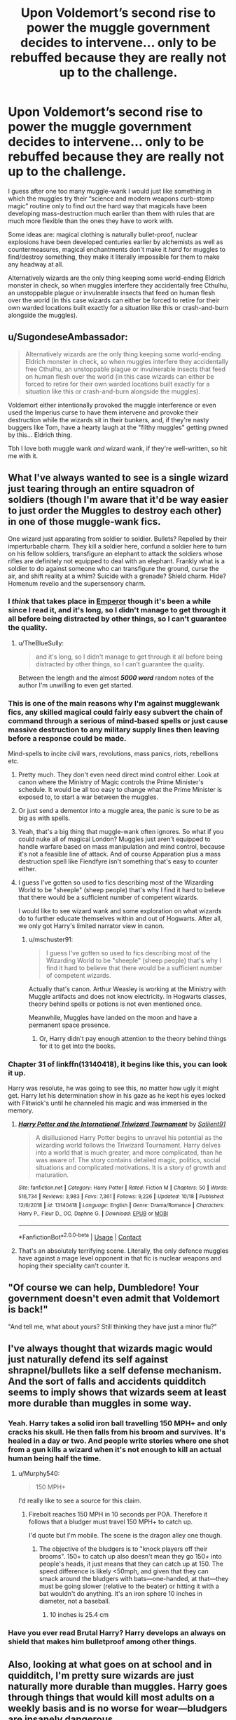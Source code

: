 #+TITLE: Upon Voldemort’s second rise to power the muggle government decides to intervene... only to be rebuffed because they are really not up to the challenge.

* Upon Voldemort’s second rise to power the muggle government decides to intervene... only to be rebuffed because they are really not up to the challenge.
:PROPERTIES:
:Author: JOKERRule
:Score: 257
:DateUnix: 1604504110.0
:DateShort: 2020-Nov-04
:FlairText: Prompt/Request
:END:
I guess after one too many muggle-wank I would just like something in which the muggles try their “science and modern weapons curb-stomp magic” routine only to find out the hard way that magicals have been developing mass-destruction much earlier than them with rules that are much more flexible than the ones they have to work with.

Some ideas are: magical clothing is naturally bullet-proof, nuclear explosions have been developed centuries earlier by alchemists as well as countermeasures, magical enchantments don't make it /hard/ for muggles to find/destroy something, they make it literally impossible for them to make any headway at all.

Alternatively wizards are the only thing keeping some world-ending Eldrich monster in check, so when muggles interfere they accidentally free Cthulhu, an unstoppable plague or invulnerable insects that feed on human flesh over the world (in this case wizards can either be forced to retire for their own warded locations built exactly for a situation like this or crash-and-burn alongside the muggles).


** u/SugondeseAmbassador:
#+begin_quote
  Alternatively wizards are the only thing keeping some world-ending Eldrich monster in check, so when muggles interfere they accidentally free Cthulhu, an unstoppable plague or invulnerable insects that feed on human flesh over the world (in this case wizards can either be forced to retire for their own warded locations built exactly for a situation like this or crash-and-burn alongside the muggles).
#+end_quote

Voldemort either intentionally provoked the muggle interference or even used the Imperius curse to have them intervene and provoke their destruction while the wizards sit in their bunkers, and, if they're nasty buggers like Tom, have a hearty laugh at the "filthy muggles" getting pwned by this... Eldrich thing.

Tbh I love both muggle wank /and/ wizard wank, if they're well-written, so hit me with it.
:PROPERTIES:
:Author: SugondeseAmbassador
:Score: 89
:DateUnix: 1604510691.0
:DateShort: 2020-Nov-04
:END:


** What I've always wanted to see is a single wizard just tearing through an entire squadron of soldiers (though I'm aware that it'd be way easier to just order the Muggles to destroy each other) in one of those muggle-wank fics.

One wizard just apparating from soldier to soldier. Bullets? Repelled by their imperturbable charm. They kill a soldier here, confund a soldier here to turn on his fellow soldiers, transfigure an elephant to attack the soldiers whose rifles are definitely not equipped to deal with an elephant. Frankly what is a soldier to do against someone who can transfigure the ground, curse the air, and shift reality at a whim? Suicide with a grenade? Shield charm. Hide? Homenum revelio and the supersensory charm.
:PROPERTIES:
:Author: Impossible-Poetry
:Score: 63
:DateUnix: 1604516769.0
:DateShort: 2020-Nov-04
:END:

*** I /think/ that takes place in [[https://m.fanfiction.net/s/5904185/1/Emperor][Emperor]] though it's been a while since I read it, and it's long, so I didn't manage to get through it all before being distracted by other things, so I can't guarantee the quality.
:PROPERTIES:
:Author: Pielikeman
:Score: 22
:DateUnix: 1604519625.0
:DateShort: 2020-Nov-04
:END:

**** u/TheBlueSully:
#+begin_quote
  and it's long, so I didn't manage to get through it all before being distracted by other things, so I can't guarantee the quality.
#+end_quote

Between the length and the almost */5000 word/* random notes of the author I'm unwilling to even get started.
:PROPERTIES:
:Author: TheBlueSully
:Score: 10
:DateUnix: 1604540383.0
:DateShort: 2020-Nov-05
:END:


*** This is one of the main reasons why I'm against mugglewank fics, any skilled magical could fairly easy subvert the chain of command through a serious of mind-based spells or just cause massive destruction to any military supply lines then leaving before a response could be made.

Mind-spells to incite civil wars, revolutions, mass panics, riots, rebellions etc.
:PROPERTIES:
:Author: MannOf97
:Score: 46
:DateUnix: 1604522599.0
:DateShort: 2020-Nov-05
:END:

**** Pretty much. They don't even need direct mind control either. Look at canon where the Ministry of Magic controls the Prime Minister's schedule. It would be all too easy to change what the Prime Minister is exposed to, to start a war between the muggles.
:PROPERTIES:
:Author: Impossible-Poetry
:Score: 29
:DateUnix: 1604523283.0
:DateShort: 2020-Nov-05
:END:


**** Or just send a dementor into a muggle area, the panic is sure to be as big as with spells.
:PROPERTIES:
:Author: JOKERRule
:Score: 24
:DateUnix: 1604524344.0
:DateShort: 2020-Nov-05
:END:


**** Yeah, that's a big thing that muggle-wank often ignores. So what if you could nuke all of magical London? Muggles just aren't equipped to handle warfare based on mass manipulation and mind control, because it's not a feasible line of attack. And of course Apparation plus a mass destruction spell like Fiendfyre isn't something that's easy to counter either.
:PROPERTIES:
:Author: SnowingSilently
:Score: 22
:DateUnix: 1604524761.0
:DateShort: 2020-Nov-05
:END:


**** I guess I've gotten so used to fics describing most of the Wizarding World to be "sheeple" (sheep people) that's why I find it hard to believe that there would be a sufficient number of competent wizards.

I would like to see wizard wank and some exploration on what wizards do to further educate themselves within and out of Hogwarts. After all, we only got Harry's limited narrator view in canon.
:PROPERTIES:
:Author: Termsndconditions
:Score: 4
:DateUnix: 1604543260.0
:DateShort: 2020-Nov-05
:END:

***** u/mschuster91:
#+begin_quote
  I guess I've gotten so used to fics describing most of the Wizarding World to be "sheeple" (sheep people) that's why I find it hard to believe that there would be a sufficient number of competent wizards.
#+end_quote

Actually that's canon. Arthur Weasley is working at the Ministry with Muggle artifacts and does not know electricity. In Hogwarts classes, theory behind spells or potions is not even mentioned once.

Meanwhile, Muggles have landed on the moon and have a permanent space presence.
:PROPERTIES:
:Author: mschuster91
:Score: 4
:DateUnix: 1604624187.0
:DateShort: 2020-Nov-06
:END:

****** Or, Harry didn't pay enough attention to the theory behind things for it to get into the books.
:PROPERTIES:
:Author: Evan_Th
:Score: 5
:DateUnix: 1604721752.0
:DateShort: 2020-Nov-07
:END:


*** Chapter 31 of linkffn(13140418), it begins like this, you can look it up.

Harry was resolute, he was going to see this, no matter how ugly it might get. Harry let his determination show in his gaze as he kept his eyes locked with Flitwick's until he channeled his magic and was immersed in the memory.
:PROPERTIES:
:Author: calypso78
:Score: 7
:DateUnix: 1604527536.0
:DateShort: 2020-Nov-05
:END:

**** [[https://www.fanfiction.net/s/13140418/1/][*/Harry Potter and the International Triwizard Tournament/*]] by [[https://www.fanfiction.net/u/8729603/Saliient91][/Saliient91/]]

#+begin_quote
  A disillusioned Harry Potter begins to unravel his potential as the wizarding world follows the Triwizard Tournament. Harry delves into a world that is much greater, and more complicated, than he was aware of. The story contains detailed magic, politics, social situations and complicated motivations. It is a story of growth and maturation.
#+end_quote

^{/Site/:} ^{fanfiction.net} ^{*|*} ^{/Category/:} ^{Harry} ^{Potter} ^{*|*} ^{/Rated/:} ^{Fiction} ^{M} ^{*|*} ^{/Chapters/:} ^{50} ^{*|*} ^{/Words/:} ^{516,734} ^{*|*} ^{/Reviews/:} ^{3,983} ^{*|*} ^{/Favs/:} ^{7,361} ^{*|*} ^{/Follows/:} ^{9,226} ^{*|*} ^{/Updated/:} ^{10/18} ^{*|*} ^{/Published/:} ^{12/6/2018} ^{*|*} ^{/id/:} ^{13140418} ^{*|*} ^{/Language/:} ^{English} ^{*|*} ^{/Genre/:} ^{Drama/Romance} ^{*|*} ^{/Characters/:} ^{Harry} ^{P.,} ^{Fleur} ^{D.,} ^{OC,} ^{Daphne} ^{G.} ^{*|*} ^{/Download/:} ^{[[http://www.ff2ebook.com/old/ffn-bot/index.php?id=13140418&source=ff&filetype=epub][EPUB]]} ^{or} ^{[[http://www.ff2ebook.com/old/ffn-bot/index.php?id=13140418&source=ff&filetype=mobi][MOBI]]}

--------------

*FanfictionBot*^{2.0.0-beta} | [[https://github.com/FanfictionBot/reddit-ffn-bot/wiki/Usage][Usage]] | [[https://www.reddit.com/message/compose?to=tusing][Contact]]
:PROPERTIES:
:Author: FanfictionBot
:Score: 7
:DateUnix: 1604527555.0
:DateShort: 2020-Nov-05
:END:


**** That's an absolutely terrifying scene. Literally, the only defence muggles have against a mage level opponent in that fic is nuclear weapons and hoping their speciality can't counter it.
:PROPERTIES:
:Author: dark-phoenix-lady
:Score: 3
:DateUnix: 1604534696.0
:DateShort: 2020-Nov-05
:END:


** "Of course we can help, Dumbledore! Your government doesn't even admit that Voldemort is back!"

"And tell me, what about yours? Still thinking they have just a minor flu?"
:PROPERTIES:
:Author: Togop
:Score: 36
:DateUnix: 1604521159.0
:DateShort: 2020-Nov-04
:END:


** I've always thought that wizards magic would just naturally defend its self against shrapnel/bullets like a self defense mechanism. And the sort of falls and accidents quidditch seems to imply shows that wizards seem at least more durable than muggles in some way.
:PROPERTIES:
:Author: BaronBrigg
:Score: 41
:DateUnix: 1604517346.0
:DateShort: 2020-Nov-04
:END:

*** Yeah. Harry takes a solid iron ball travelling 150 MPH+ and only cracks his skull. He then falls from his broom and survives. It's healed in a day or two. And people write stories where one shot from a gun kills a wizard when it's not enough to kill an actual human being half the time.
:PROPERTIES:
:Author: Impossible-Poetry
:Score: 21
:DateUnix: 1604529458.0
:DateShort: 2020-Nov-05
:END:

**** u/Murphy540:
#+begin_quote
  150 MPH+
#+end_quote

I'd really like to see a source for this claim.
:PROPERTIES:
:Author: Murphy540
:Score: 5
:DateUnix: 1604533991.0
:DateShort: 2020-Nov-05
:END:

***** Firebolt reaches 150 MPH in 10 seconds per POA. Therefore it follows that a bludger must travel 150 MPH+ to catch up.

I'd quote but I'm mobile. The scene is the dragon alley one though.
:PROPERTIES:
:Author: Impossible-Poetry
:Score: 13
:DateUnix: 1604537573.0
:DateShort: 2020-Nov-05
:END:

****** The objective of the bludgers is to "knock players off their brooms". 150+ to catch up also doesn't mean they go 150+ into people's heads, it just means that they can catch up at 150. The speed difference is likely <50mph, and given that they can smack around the bludgers with bats---one-handed, at that---they must be going slower (relative to the beater) or hitting it with a bat wouldn't do anything. It's an iron sphere 10 inches in diameter, not a baseball.
:PROPERTIES:
:Author: Murphy540
:Score: 3
:DateUnix: 1604569002.0
:DateShort: 2020-Nov-05
:END:

******* 10 inches is 25.4 cm
:PROPERTIES:
:Author: converter-bot
:Score: 2
:DateUnix: 1604569015.0
:DateShort: 2020-Nov-05
:END:


*** Have you ever read Brutal Harry? Harry develops an always on shield that makes him bulletproof among other things.
:PROPERTIES:
:Author: the__pov
:Score: 3
:DateUnix: 1604537481.0
:DateShort: 2020-Nov-05
:END:


** Also, looking at what goes on at school and in quidditch, I'm pretty sure wizards are just naturally more durable than muggles. Harry goes through things that would kill most adults on a weekly basis and is no worse for wear---bludgers are insanely dangerous.

As for what you're looking for, you can /kind of/ find that in [[https://m.fanfiction.net/s/5904185/1/Emperor][Emperor]] though I haven't read all of it. the Statute of Secrecy gets broken, and things don't really go too well for the muggles iirc, at least until they get some wizards defecting and some advice from said wizards about how to deal with magic users effectively. Even then, it's more of a war than it is a curb stomp
:PROPERTIES:
:Author: Pielikeman
:Score: 19
:DateUnix: 1604519301.0
:DateShort: 2020-Nov-04
:END:


** I totally agree. In my head an alohamora is capable of opening the most complex muggle lock/safe and a simple protego would be able to block any muggle weapon. I'm always annoyed when people go on about “why couldn't Harry just pull a gun out to kill Voldy?” In my head the most elementary magic is a whole category above muggle power, so even a basic protection charm would repel the mundane. The muggle wank was totally what made me stop reading that Hermione arithmetic fic which otherwise was amazing.
:PROPERTIES:
:Author: greysfanhp
:Score: 20
:DateUnix: 1604518974.0
:DateShort: 2020-Nov-04
:END:

*** While I agree a protego can stop a bullet more than likely, Voldemorts flaw was underestimating people and over estimating himself. If you don't let him see the gun you could absolutely shoot him without him noticing. Surround him on all sides, have Harry as the main distraction (think the final battle in the books), wizards in the crowd are holding wands and guns. Have all the muggleborns or ppl who can aim discreetly raise the gun (while being protected by a wizard with their own shield charm) and BAM voldy no more.
:PROPERTIES:
:Author: goldxoc
:Score: 20
:DateUnix: 1604520362.0
:DateShort: 2020-Nov-04
:END:

**** Actually his flaw was never generalized arrogance, he went to great pains to not let the ministry know about him until he was ready, he didn't even take part of Dumbledore's murder, leaving it just for his followers, he made multiple Horcruxes and hide then in such a way as to give the illusion of trust to his DE while keeping contingencies hidden by himself with some mightily nasty traps and did it in such a way as to not make it predictable, he rarely took place himself on attacks and when he did he always made sure to have backup surrounding the enemy... he was more paranoid than arrogant.
:PROPERTIES:
:Author: JOKERRule
:Score: 24
:DateUnix: 1604524759.0
:DateShort: 2020-Nov-05
:END:


** Agree with you. Personally I think the /only/ advantage Muggles have is their sheer numbers. Muggles easily outnumber every witch and wizard in the world on the scale 6000+ to 1.

Anyone who is suggesting nukes and weapons of mass destruction? Those would do far more damage to Muggles than Magicals. Sure you could wipe out Diagon Alley, along with entire London and have 10+ million casualties. It be like burning down entire forest to get rid of one ant hill.

But beyond that, magic is far too versatile, beyond Muggle understanding or comprehension. While I hate the analogy, Magicals with a wand are like gods compared to muggles.
:PROPERTIES:
:Author: albeva
:Score: 8
:DateUnix: 1604574824.0
:DateShort: 2020-Nov-05
:END:

*** I imagine in such a scenario the wizards would be quite happy to see the muggles break out the WMDs, plenty of muggles as collateral damage and most wizards could trivially escape, what with all the teleportation they have (floo, portkeys and apparation), to say nothing of the places no muggle could ever find.
:PROPERTIES:
:Author: Electric999999
:Score: 1
:DateUnix: 1604698378.0
:DateShort: 2020-Nov-07
:END:


** [deleted]
:PROPERTIES:
:Score: 46
:DateUnix: 1604504484.0
:DateShort: 2020-Nov-04
:END:

*** Riseofthewizards?
:PROPERTIES:
:Author: bruh1234567890123451
:Score: 12
:DateUnix: 1604504798.0
:DateShort: 2020-Nov-04
:END:

**** [deleted]
:PROPERTIES:
:Score: 19
:DateUnix: 1604504934.0
:DateShort: 2020-Nov-04
:END:

***** Interesting. If you find the story, please link it here!
:PROPERTIES:
:Author: bruh1234567890123451
:Score: 9
:DateUnix: 1604505120.0
:DateShort: 2020-Nov-04
:END:


*** Was it a oneshot inside a collection?
:PROPERTIES:
:Author: JOKERRule
:Score: 4
:DateUnix: 1604505548.0
:DateShort: 2020-Nov-04
:END:

**** [deleted]
:PROPERTIES:
:Score: 6
:DateUnix: 1604505745.0
:DateShort: 2020-Nov-04
:END:

***** Savior of magic maybe?
:PROPERTIES:
:Author: brockothrow
:Score: 4
:DateUnix: 1604507383.0
:DateShort: 2020-Nov-04
:END:

****** [deleted]
:PROPERTIES:
:Score: 3
:DateUnix: 1604508296.0
:DateShort: 2020-Nov-04
:END:

******* Savior of Magic is (according to the author), pretty much a ripoff of Rise of the Wizards, with some extra flair added.
:PROPERTIES:
:Author: will1707
:Score: 2
:DateUnix: 1604571931.0
:DateShort: 2020-Nov-05
:END:


****** linkffn( Savior of magic)
:PROPERTIES:
:Author: Wirenfeldt
:Score: 2
:DateUnix: 1604512558.0
:DateShort: 2020-Nov-04
:END:

******* [[https://www.fanfiction.net/s/12484195/1/][*/Saviour of Magic/*]] by [[https://www.fanfiction.net/u/6779989/Colt01][/Colt01/]]

#+begin_quote
  An intelligent, well-trained Boy Who Lived comes to Hogwarts and Albus Dumbledore is thrown for a loop. Watch as Harry figures out his destiny as a large threat looms over the horizon, unknown to the unsuspecting magical population. Would Harry Potter be willing to take on his role as the Saviour of Magic or would the world burn in his absence? Harry/Daphne. COMPLETE!
#+end_quote

^{/Site/:} ^{fanfiction.net} ^{*|*} ^{/Category/:} ^{Harry} ^{Potter} ^{*|*} ^{/Rated/:} ^{Fiction} ^{M} ^{*|*} ^{/Chapters/:} ^{60} ^{*|*} ^{/Words/:} ^{391,006} ^{*|*} ^{/Reviews/:} ^{4,180} ^{*|*} ^{/Favs/:} ^{8,778} ^{*|*} ^{/Follows/:} ^{7,758} ^{*|*} ^{/Updated/:} ^{5/28/2018} ^{*|*} ^{/Published/:} ^{5/11/2017} ^{*|*} ^{/Status/:} ^{Complete} ^{*|*} ^{/id/:} ^{12484195} ^{*|*} ^{/Language/:} ^{English} ^{*|*} ^{/Genre/:} ^{Drama/Adventure} ^{*|*} ^{/Characters/:} ^{Harry} ^{P.,} ^{Daphne} ^{G.} ^{*|*} ^{/Download/:} ^{[[http://www.ff2ebook.com/old/ffn-bot/index.php?id=12484195&source=ff&filetype=epub][EPUB]]} ^{or} ^{[[http://www.ff2ebook.com/old/ffn-bot/index.php?id=12484195&source=ff&filetype=mobi][MOBI]]}

--------------

*FanfictionBot*^{2.0.0-beta} | [[https://github.com/FanfictionBot/reddit-ffn-bot/wiki/Usage][Usage]] | [[https://www.reddit.com/message/compose?to=tusing][Contact]]
:PROPERTIES:
:Author: FanfictionBot
:Score: 4
:DateUnix: 1604512577.0
:DateShort: 2020-Nov-04
:END:


******* u/DearDeathDay:
#+begin_quote
  Status: Complete
#+end_quote

o.O how haven't I read this yet
:PROPERTIES:
:Author: DearDeathDay
:Score: 2
:DateUnix: 1604519637.0
:DateShort: 2020-Nov-04
:END:


** Wizards as they age tend to see less cases of accidental magic, and while they do seem to have more resilient bodies then their muggle counter parts it wouldn't be to such a degree that a gun would be ineffective on them. The idea of accidental magic or inherent magic being able to protect them is absurd, and a gun could take out a wizard easily enough. The real problem is that unless the wizard is super careless the muggles will never get the chance to fire that gun at the wizard. I do like the idea of alchemists figuring out Nuclear physics centuries ago, and that radiation is something that the magical world has cured in full but doesn't spread to the muggles to keep "irradiated" areas free where in reality its just magical land.

Magical clothing and objects seem to only be able to hold so many enchantments/effects without deteriorate unless its made out of some high quality material like goblin forged metals. A bullet proof cloak would be something that I would imagine would be standard for Obliviators, and Aurors/hit-wizards and no one else.

​

on world ending events/plagues I think that most of the natural magical plagues would count, nothing in conventual science would work on them and the muggles would just die to them. Spread might not be to bad though given how fast they would work given muggles frailer body's. A good example of other world ending threats would/could be that demon incursions are still occurring and the ministry corresponds with an international team to deal with it but with them gone ITS TIME FOR A NEW CRUSADE. I don't think most of the magical creatures that exist would be enough of a threat what with dragons, basilic and thunder birds are all endangered creatures. I could see how back in the day before wands were wide spread they could have possibly caused an extinction event if massed/inclined enough to but then again they aren't the most sentient and social of creatures. Actually I think the funniest thing would be that the goblins just show up and be all like, Thanks for killing the wizards who were nearly enslaving us and all that also did you know that we know Nuclear physics and are immune to radiation? We also live underground so all your bunkers are belong to us, and ooh that's a cool mushroom cloud and another and another and oh your dead, well sorry but we kind of wanted to salt the earth on our new home, leave no chance of that near enslavement to happen again.
:PROPERTIES:
:Author: betnet12
:Score: 6
:DateUnix: 1604541418.0
:DateShort: 2020-Nov-05
:END:

*** Oh, yeah, that /would/ be funny as Hell!

Not really sure about a limit on enchantments in clothing though, cannon was always bad in setting limits/standards of what magic can or cannot do.
:PROPERTIES:
:Author: JOKERRule
:Score: 1
:DateUnix: 1604545075.0
:DateShort: 2020-Nov-05
:END:


** Look, this debate crops up a lot in this community and it's always a slog to get through, so here's the deal:

Wizards are hella powerful. They can, given enough time and incentive, create or emulate pretty much any effect known to man. What few limits they have are easily overcome by applying a little ingenuity to any situation. And historically, all a Wizard or Witch has ever needed to survive has been a wand and a spellbook full of basic enchantments and spells a third year is capable of.

That being said, they are very much not invulnerable. They live in a world where virtually every legendary monster actually exists and has specifically evolved to both use magic as a weapon and as a means to defend against magic likely to be cast upon or otherwise used against it. There is a reason DADA class is taught from day one at Hogwarts and it's not just to learn how to counter jinxes.

Harry gets injured... A lot in canon. Bludgers still hurt when they hit. Plowing into the ground still leaves quidditch players concussed. Getting pelted with glass, hit by objects or set on fire still wound people. Just because they are sturdy as hell doesn't mean they aren't susceptible to the effects of kinetic impact, merely that they are more resistant to it than the norm for the rest of the world.

Otherwise, objects such as swords, spears and shields being wielded by the piertotum statues would make no sense. The bridge blowing up underneath the Snatchers would have merely had the effect of leaving them slightly scuffed up by the time they hit the bottom of the ravine. Fred would have survived having a wall dropped on him.

So they aren't invincible.

Now, onto the muggle side. Muggles are very, very good at killing things. Muggles have developed weapons, tactics, strategies, industries and even entire economies around the process of killing people and taking their stuff. Relatively small enclaves, such as single cities or island countries, to say nothing of what amounts to a bunch of dudes on horseback turning left instead of right one day, have been able to conquer vast territories on the basis of their weapons technology and logistical prowess alone. A single muggle or even a hundred is mostly no big deal to defeat, but when you start playing with armies of millions that have the resources of entire continents at their Beck & call? That's when things start to get very dicey.

Then you have two things that are largely alien concepts to the average Wizard on the street: infrastructure and scientific advancement. There is little need for the former in the Wizarding World because anything that can't be achieved through the use of a wand can be achieved by crafting a potion using locally sourced ingredients. There is no need for the latter since the rules governing the universe the muggles live in (such as the speed of light, the laws of thermodynamics and maybe even Planck's Constant) simply do not apply to magic. And while that's a definite advantage to being a wizard, it also means that most of them don't understand a simple truth that has come to define the modern world- that technology is becoming more and more powerful every year. 20 years ago, a machine that sported 16 gigs of ram, 2 tb of hard drive space and a CPU capable of hitting 4 GHz was a supercomputer that could comfortably meet a large company's computing requirements with room left over for server farm administration etc. Nowadays, those are the specs necessary for an average to moderately high end gaming computer... Graphics card not included.

Similarly, great strides have been made in every field of human endeavour, often to the point where some of them would be likely incomprehensible to a Wizard. Explaining a fusion reactor or a GPS system to a pureblood is probably something of a pastime for muggle born of all ages.

But this strength is also a massive vulnerability. Supernatural elements such as magic are the domain of conspiracy theorists and religious yahoos one bad day away from self-inflicted martyrdom these days. There is also an argument to be made that scientific progress also means that using the word 'magic' when describing a phenomenon a typical Wizard would know to be magical is potentially a massive no-no, since any scientist shrugging and calling a phenomenon 'magical' in nature would lead to that person being basically stripped of their titles and ostracised by his colleagues. Unexplained phenomena such as shape-shifting items or sapient cars would be disregarded as a silly prank at best since things like that are pure fantasy. It also means that if/when a muggle scientist discovers a magical phenomenon they can reproduce in a lab, the local Ministry will have a hell of a time keeping that under wraps since nobody will dare to use the word 'magic' to describe /anything/ in a scientific environment.

So a bunch of Wizards rocking up and asking for help from the muggles? Not going to happen. Statute of Secrecy or not, nobody seriously believes in magic. Even if a Wizard were to go on live TV and demonstrate their powers in front of a live audience, all anyone will think of is either that the local Newsies must have splurged a little too much on the CGI or that this dude's going to be the next David Copperfield.

And if they do get in conflict with each other, then what? That boils down to which side has the best intelligence on the other.

It's naturally skewed in the Wizard's favor, since all they have to do is boot up a computer and trawl through Wikipedia for basic answers. Follow that up with Google Maps and a dive through a couple of LinkedIn profiles and you have a list of targets and locations for who to Imperius to gain control of strategic defence assets.

But... That requires the Wizard to know how a computer works. And that the Internet exists. And what a search engine is. And what you can and can't trust Wikipedia about.

On the muggle side, they don't have easy access to the Wizarding World. Thet need a man on the inside to read them in. A position only a muggle born would really be able to provide. And if they do, the muggles will still face the toughest question of all-how to actually win.
:PROPERTIES:
:Author: darklooshkin
:Score: 7
:DateUnix: 1604594077.0
:DateShort: 2020-Nov-05
:END:

*** Let's say Voldemort actually does attract the Government's attention and someone steps forward to help. They identify targets, locations and access points. They get lucky and, despite massive setbacks and through a whole lot of luck, actually kill him. Mission Accomplished? No. He's resurrected the following day. His minions survive a tank charge. The Snatchers run afoul of a machine gun nest, but they just get replaced. The following week, the task force is wiped out. More targets are designated, ops plans drawn up and the MOD green lights a bombing run. Voldemort and most of his minions survive and their revenge is brutal. Crucially though, a number of Wizards are killed, meaning that it's a partial success. Very partial, but still. So they order another. Voldemort starts probing the muggle world and gets noticed by the Aurors.

This is the crux of the problem both parties face: the MOD can opt to escalate. Bombing runs, artillery strikes, the works. However, they're only partially effective and rely heavily on support by magicals to designate targets and relay success or failure, which is a big no-no militarily. Direct military engagement is off the table because there is no accurate way of finding and hounding an enemy that can fucking teleport. Drawing them out into the open for a battle /may/ work, but would again rely on heavy cooperation by magicals, who would likely disagree with the whole 'disregarding collateral damage' aspect of tossing around heavy ordinance in a place as heavily populated as the UK.

Voldemort too could escalate. Taking over the government and the MOD would be relatively easy. But that would be a massive violation of the statute of Secrecy and cause every ICW signatory to dogpile him. Dark Lord or not, the prospect of not only fighting a two front war with the Ministry but also an ICW strike force the likes of which checked Grindelwald would be a battle he would lose, prophecy or no prophecy. There's also no guarantee that the army taking pot shots at him would actually stop firing, since they would be privy to some of the most sensitive classified information in history and would therefore likely be isolated from the rest of the military command structure until they were finished.

From the MOD's perspective, traditional victory conditions would be unachievable. From Voldemort's side, it's a question of whether he could get away with splitting his focus. The answer is no.

Neither side would ever get to the point of actual fighting. It would be very clear to the MOD that they would be picking an expensive fight with zero payoff and a whole lot of ways in which the conflict could go disastrously wrong. For Voldemort, fighting the muggles is a pointless endeavour that would wreck his chances of actually controlling the British Isles for decades if not centuries. Better to consolidate his gains and wait for the muggles to collapse in on themselves, then swoop in and establish himself as ruler when all potential opponents are dead.

But there is one last thing the muggles have that would allow them to help in the struggle against Voldemort without engaging in direct conflict-weapons.

See, the vast majority of the problems muggles would have when facing off against Death Eaters have to do with the fact that they have no reliable means by which to cast magic. They can't enchant a tank to run itself. They can't curse a bullet to break a shield in the most explosive way possible. They can't apparate or use portkeys or transfigure random household junk into usable materials.

Wizards can.

So the best course of action for the muggles would be to furnish the resistance and the Ministry with as many weapons as possible along with documentation explaining everything about said weapons. The Wizards could then bespell these weapons as a surprise asset in their fights. That would solve most of the MOD's problems whilst only jeopardising a small warehouse's worth of obsolete equipment to boot.

In short, muggle wank is bad because it ignores the basic reality governing muggle life-sciences and practicality. Muggles would never believe magic people are real. They don't really have a stake in the fight. They have too much to lose and no clear goal to strive towards. Unless seriously provoked somehow, they'll let the magicals Duke it out between themselves.

However, wanking the magical world is equally stupid. People are still people and Wizards have an impressive ability to simply ignore the muggle world occupying 99.99% of Britain's landmass in favor of anything else that catches their fancy. There are holes in their knowledge you could fly a plane through and they're individualistic enough that forming a coherent team must be beyond the scope or ordinary everyday magic. Until they learn how muggles fight, they'll never be able to completely counteract all the lovely and impressive ways humans have dreamt up in their endless effort to rid themselves of humanity's greatest predator; other humans. Remember kids, you cannot counteract a blow you just don't see coming and there's plenty of things the Wizards just outright ignore about their neighbours despite it biting them in the ass, again and again, for each and every magical species they have ever dealt with (to wit, Goblin Rebellions).

Leave the wanking to December. This is no nut November after all.
:PROPERTIES:
:Author: darklooshkin
:Score: 5
:DateUnix: 1604594097.0
:DateShort: 2020-Nov-05
:END:

**** Eh, generally I love to just discuss about a potential Magicals x Muggles conflict and you are by far one of the ones who seem to have actually put /a lot/ of effort in this discussion so, to briefly address it: yeah, realistically a war would be just too unnecessary and costly to get any government in either side to agree and separate groups would most likely not have the resources or know how to fight in anything close to effectiveness without being immediately smacked down by both the other side /and/ their own people, the case I can see where it would become even close to worthwhile is in a situation of extreme scarcity or apocalyptic climate conditions in the muggle side while the wizarding side just magics the problems away and don't feel like sharing, if the situation is bad enough for the muggles I can actually see them attacking the magicals to try forcing them into helping (if both sides are screwed there would be just no point), other than that a war would be probably even more unlikely than a nuclear war.

Once said that, supposing that there is a war unlike what seems to be the dominant opinion it wouldn't boil down to armies of muggles and wizards facing each other until one side is completely extinct. To start with for all we know the enchantments that protect their areas from being noticed by muggles do exactly that, muggles wouldn't be able to enter because the enchantments wouldn't care if the muggle was aware of magic or not, they would be turned around either way or not even be capable of guessing that a place is magical at all despite whatever evidence piles up, /maybe/ weapons that cause damage around a general area may work /if/ it is not something that can be easily reverted with magic (like much muggle diseases) or that the place is protected against (explosions are very old, /someone/ must have found a way of keeping their houses from falling after putting an wrong ingredient in a potion or when your neighbor takes offense to their habits of crackling madly at 3 in the morning when they put the right ingredients in a potion).

In muggle areas wizards are essentially impossible to differentiate from muggles, they are just as ethically diverse as us and despite the old argument about clothing if someone is already walking an street (for some reason) it is really no big deal to just copy everyone else, plus this would be mostly the purebloods who generally just don't like going into muggle areas at all. Either the purebloods are an elitist minority living in their warded mansions that know absolutely nothing about muggles because they just plainly don't go into the muggle world or they are the rule and every wizard behave like them, you can't have it both ways. Of course, if someone started casting magic they would be noticed, but even ignoring apparatation and the issue of response-time once a magical is spotted, if they were trying to go undercover... why would they? And all this is without even considering that they can turn invisible, read minds, erase memories, make themselves literally impossible to notice, confuse people around them (which can't be used as a way of spotting them since the mass panic caused by false-positives every time someone got lost in memory lane would cause more damage than a wizard probably would actually be able to cause by using mind-magic), have clothings imbued with shield charms (thanks to F&G)... in short they would be /very/ hard to spot and the tries would most likely do more harm than good.

The information problem is probably one of the easiest to solve for both sides, if muggles can hire muggleborns to tell them about the magical world then purebloods can kidnap and legilimens/veritaserum the hell out of high-position muggle officials, so I will go ahead and put it down as a non-issue.

Plus in all probability a war would end coming down to who can cause the more damage to the other side's infrastructure and supplies, this one I would say that magicals would start with the advantage with legilimens to find out locations, apparatation and invisibility (in the board sense, so including sound-muffling too and other such things) to infiltrate and only needing a wand to cause damage instead of heavy equipment, if we are going with a scenario in which magicals are performing a planned in advance attack and had the time to plan for maximum damage there could even be some possibilities of them either poisoning or cursing the supplies, even /if/ muggle means can identify poisons (like basilisk's) it wouldn't be able to do anything about the whitering curse Dumbledore got from the ring for example, later on they could take countermeasures like moving their supplies to remote and secret locations (though it would up the cost a lot to both make the moving and supplying their population), but a first attack could be devastating, more so if they time it to be set off simultaneously in all major population centers. In the question of their own supplies magicals have an advantage because, to start with, of their wands that are a virtually unlimited individual source of water to every single one of them, food would be trickier, but if they are staying at one place maybe setting up their own supply, if I am remembering right supposedly food can be both multiplied and transfigurated from one kind to another, so it shouldn't be that hard to just set a plantation that produce random kinds of foods year-round and them multiply and transfigurate it as they please and store it with space-expansion charms, and this is without considering the possibility of charms to prevent or even revert spoiling or make plants grow instantly.

In an actual no-holds attempt to exterminate each other... I would say that the end-result would be a burned-out husk of a planet that will be a not so nice place for the survivors to drop dead. One side has nukes, the other fire that will actively hunt more things to burn, doesn't have a set time limit, can destroy pretty much anything and can only be stopped with magic, it is arguably if wizards would actually be killed by nukes since their powers are all over the place with seemingly no hard limit, but both /will/ succumb to Fiendfyre, the curse would potentially burn from coast to coast if not stopped, and if muggles decided to say /fuck it/ and drop nukes all over the place the following nuclear winter and the actual ice age resulting from the smoke of concrete being sent into the stratosphere and blocking the sun would make it either impossible or very unpleasant to live in the world for the years (or decades) that it would take for nature to fix itself, wizards /could/ potentially still grow food by using the Lumus Solem spell, but it would be /very/ work intensive even if they managed to magic away the effects of ionizing radiation or just vanish the nuclear waste outright before planting.

Edit: Oh, got so lost in the argument that I forgot to say, but this is actually a prompt about an inversion of the usual muggle-wank in which muggles just don't have the fire-power they think they have in a fight against magicals. I love this kind of discussion and am almost always open to it, but this is not really the goal of this post.
:PROPERTIES:
:Author: JOKERRule
:Score: 1
:DateUnix: 1604599660.0
:DateShort: 2020-Nov-05
:END:


*** Beep. Boop. I'm a robot. Here's a copy of

*** [[https://snewd.com/ebooks/david-copperfield/][David Copperfield]]
    :PROPERTIES:
    :CUSTOM_ID: david-copperfield
    :END:
Was I a good bot? | [[https://www.reddit.com/user/Reddit-Book-Bot/][info]] | [[https://old.reddit.com/user/Reddit-Book-Bot/comments/i15x1d/full_list_of_books_and_commands/][More Books]]
:PROPERTIES:
:Author: Reddit-Book-Bot
:Score: 1
:DateUnix: 1604594090.0
:DateShort: 2020-Nov-05
:END:


** Why would it even reach direct combat? Just mind control the world's leaders and have them kill each other.
:PROPERTIES:
:Author: royalroadweed
:Score: 4
:DateUnix: 1604872287.0
:DateShort: 2020-Nov-09
:END:

*** Probably the most realistic scenario, just wanted something that showed a ‘muggles are awesome' trope going terribly wrong for the muggles, hence it actually getting to an open conflict.
:PROPERTIES:
:Author: JOKERRule
:Score: 3
:DateUnix: 1604876281.0
:DateShort: 2020-Nov-09
:END:


** Isn't it also canon that witch hunts were a thing in history, and that's why the statute or secrecy exists?

Speculation that a shield charm stops bullets, cool. Most people can't cast them. Also, attack from multiple angles, from ambush, etc.

Bullets won't kill a wizard? I think that's a stretch, but okay. We still see them knocked unconscious. And then vulnerable.

If muggles were a threat during the Spanish Inquisition, they're a threat in 2020.

Maybe a wizard/witch has an answer to anything, but do they have the right answer, every time, in time? No, you'll slip up somewhere.
:PROPERTIES:
:Author: TheBlueSully
:Score: 7
:DateUnix: 1604540257.0
:DateShort: 2020-Nov-05
:END:

*** Muggles weren't a threat in the witch hunts though, well not to actually trained wizards anyway, probably killed a fair few muggleborns before they even got a letter from Hogwarts.
:PROPERTIES:
:Author: Electric999999
:Score: 3
:DateUnix: 1604698141.0
:DateShort: 2020-Nov-07
:END:


*** Actually the Statute of Secret was adopted either in the XVII or XVIII century (don't remember exactly which) in a time where the burnings didn't actually have that much prominence anymore (between the ones at the Dark Age and the ones in Salem) and it was a close tie between going to war or the Statute, plus it is implied that most magicals actually weren't overmuch affected by the burnings (mostly only muggleborn children) due to apparatation and protective charms.

Okay, even /if/ the shield charm is so uncommon as some seem to think the shield imbued clothing F&G came up with makes this officially a non issue now that all magicals can walk around with shields 24/7.

I guess someone could slip sometime, but it would have to be in a location accessible to muggles (without protective enchantments) and before magicals lose patience and just Fiendfyre the muggle's asses (tricky question, if a fire can't be stopped by water or any conventional means, actively hunts more combustible and can cross places even if there is nothing to burn there /when/ will it be stopped? Answer: Assuming it can't cross the ocean then when the country/continent is burned to cinders).

Plus the focus of the prompt is /exactly/ to show the finger to muggle-wanking, really, we already have too much of such trash lying around.
:PROPERTIES:
:Author: JOKERRule
:Score: 4
:DateUnix: 1604544082.0
:DateShort: 2020-Nov-05
:END:


** "So yeah, military assistance... May have been premature."

"Uhm, why?"

"Well, we can't find them."

"But we gave you their coordinates."

"That you did, and a reconnaissance patrol did indeed find a Death Eater stronghold there. But when we dialled our guns in, we found that the coordinates no longer existed and could therefore not be set."

"...Oh."

"So we launched a Fighter-bomber wing to take them out. That turned out to be a bad idea since the new bombs require a target lock before the safeties could be disengaged and, well, the system failed to see a target and thus didn't lock on. So we tried cruise missiles, and..."

"Let me guess, no lock."

"Worse. The initial lock was stable, it went in just fine, but the target lock disappeared and a malfunctioning gyroscopic stabiliser sent the tomahawk missile flying into a nearby barn. So we then tried a ground assault."

"You what?"

"We sent in the Royal Marines, yes. And they did actually do a good job of things, but..."

"Oh no."

"Well, when we recovered them, they had lost all memory of the op and their prisoners had disappeared into thin air."

"Fucking Ministry."

"Indeed. So, after wasting millions of pounds of taxpayer money and having to bench a squad of Royal Marines for months until whatever psychological after-effects acute short-term memory loss can cause have been successfully managed, it is the opinion of Her Majesty's Government that further interference in these affairs by military and law enforcement officers of the United Kingdom would be ill advised."

"oh no."

"That said, here's a set of keys to a cold war bunker in southern Shropshire that holds every weapon type the British Army has ever fielded in battle alongside vehicles and tanks still kept in working order. As long as you keep them from general circulation and do not attack assets of Her Majesty's Government using them, you are free to do with them as you please. Oh, and their operating manuals are in the Bunker's library alongside a nice selection of fantasy books to take the edge off."

"Umm, thanks?"

"No need to thank me. Just remember to actually read the manual before deploying the Centurion tank battalion, there's a good lad. Oh, and tell Kingsley that he still owes me that favor from last year."

"I will. Well, bye then. /POP/"

"I hate it when they do that."
:PROPERTIES:
:Author: darklooshkin
:Score: 5
:DateUnix: 1604552894.0
:DateShort: 2020-Nov-05
:END:

*** Lol, targetting systems simply don't work huh. Thx for the story.
:PROPERTIES:
:Author: Aardwarkthe2nd
:Score: 3
:DateUnix: 1604561516.0
:DateShort: 2020-Nov-05
:END:

**** That one (potentially very common and easy to cast) effect screws over pretty much every modern weapons system that isn't man-portable and a fair number of others that are. Tanks that can't find their ranges, artillery that can't be set to hit certain coordinates and drones that can't pan their cameras onto the spot their operators want them to? That's pretty much all your conventional assault support options off the table. The tomahawk working is merely because I believe there would be a limit on the area of effect casting such an enchantment would have. So you can see the target using satellite imagery, but doing anything other than dropping a dumb 1000 pound bomb simply won't work... And even that bomb could end up getting its effect nixed by a widespread cushioning charm or something equally silly if the Wizards see it coming.

So yeah, I can totally see that scenario actually occuring if someone does go to the military and ask them to solve the problem through traditional military means. They're a nice hammer you use to nail things like enemy nations and other armies, not to try and eliminate a 50-100 person terrorist organisation that can fly, teleport and mind control people at will on top of casting something like that on a house in half an hour at most.

No, the organisation you want to contact would be the intelligence agencies that deal with the more esoteric kinds of national security issues ( not Aliens, but more... Unconventional avenues of intelligence gathering and intelligence management, such as trying to stack Castro's wife's tarot deck to set out a particular spread of cards that will convince her to convince him to tackle a particular issue in a particular way).

Better to go Delta Green than to go Marines on problems such as these.

And thank you 😁. I like it when people like my stuff.
:PROPERTIES:
:Author: darklooshkin
:Score: 2
:DateUnix: 1604586454.0
:DateShort: 2020-Nov-05
:END:


*** Nice one-shot, love your writing style
:PROPERTIES:
:Author: JOKERRule
:Score: 2
:DateUnix: 1604572493.0
:DateShort: 2020-Nov-05
:END:

**** Thank you 😁
:PROPERTIES:
:Author: darklooshkin
:Score: 2
:DateUnix: 1604586473.0
:DateShort: 2020-Nov-05
:END:


**** Thank you 😁
:PROPERTIES:
:Author: darklooshkin
:Score: 2
:DateUnix: 1604586815.0
:DateShort: 2020-Nov-05
:END:


** Wizards can be as advanced as they'd like, they still shat themselves regularly before muggels cooked up plumbing.
:PROPERTIES:
:Author: Zenlenn
:Score: 5
:DateUnix: 1604533718.0
:DateShort: 2020-Nov-05
:END:

*** ... not really the point or anything even close to useful or worthwhile to the discussion/prompt at all... but for the sake of accuracy the first precursor of plumbing were copper structures used in Egypt to send water from the Nile into their plantations and Rome already had public bathrooms at the fourth century AC, both much before the Statute of Secrecy, the knowledge was lost with the fall of Rome and was only later re-found during the XV century, and /then/ later the modern age brought with it developments that lead to what we have today, Hogwarts was founded roughly around the tenth century if we trust the hats song and Salazar Slytherin made use of it's modern plumbing to built his chamber while giving the Basilisk a way of roaming, so magicals developed modern-day plumbing around 600-900 years before muggles (I just don't have the patience needed to do the research needed to get a more accurate estimative) so chances are that in all actuality they were the ones muggles copied and not the other way around.
:PROPERTIES:
:Author: JOKERRule
:Score: 4
:DateUnix: 1604536207.0
:DateShort: 2020-Nov-05
:END:

**** lol. I disagree.
:PROPERTIES:
:Author: Zenlenn
:Score: 1
:DateUnix: 1604544578.0
:DateShort: 2020-Nov-05
:END:


*** There is no evidence that it wasn't wizards who first invented proper bathrooms. Granted first toilets operated by magic, rather than being connected to vast network of pipes to carry the waste away .... until an enterprising Squib decided to replicate this magical contraption - the toilet - without using any magic!
:PROPERTIES:
:Author: albeva
:Score: 1
:DateUnix: 1604574404.0
:DateShort: 2020-Nov-05
:END:

**** Depends on if you consider Pottermore cannon, I suppose.
:PROPERTIES:
:Author: Zenlenn
:Score: 3
:DateUnix: 1604604343.0
:DateShort: 2020-Nov-05
:END:

***** I don't
:PROPERTIES:
:Author: albeva
:Score: 1
:DateUnix: 1604604861.0
:DateShort: 2020-Nov-05
:END:

****** That's fine! Not everyone does but some people do.
:PROPERTIES:
:Author: Zenlenn
:Score: 3
:DateUnix: 1604609240.0
:DateShort: 2020-Nov-06
:END:


** I've never understood why wizards should be susceptible to things like guns at all. Their accidental magic should either stop the bullet from penetrating at all or, failing that, be able to self- heal the injury(like a part of the immune system) seeing as it is quite easy for them to heal nonmagical injuries. Isn't it already canon that they don't really die from muggle illnesses?
:PROPERTIES:
:Author: tumbleweedsforever
:Score: 4
:DateUnix: 1604523687.0
:DateShort: 2020-Nov-05
:END:

*** Where did you get the idea that their accidental magic was /nearly/ so consistent and reliable?

Or that it even really happens at all for adults.
:PROPERTIES:
:Author: TheVoteMote
:Score: 9
:DateUnix: 1604548000.0
:DateShort: 2020-Nov-05
:END:

**** We have reflexes with other bodily functions. It would stand to reason if it were something potentially accidental magic would be triggered, and more reliably than with purely emotional distress.
:PROPERTIES:
:Author: tumbleweedsforever
:Score: 1
:DateUnix: 1604548339.0
:DateShort: 2020-Nov-05
:END:


*** Yup, anything not caused by magic or insta-death can be healed... then again Nearly Headless Nick died from being decapitated over many hits of a blunt axe, so... 50/50?
:PROPERTIES:
:Author: JOKERRule
:Score: 2
:DateUnix: 1604524218.0
:DateShort: 2020-Nov-05
:END:

**** Could've been like the sword maybe?I just get annoyed seeing discussions of whether or not a wizard can protego away a perfectly mundane bullet, b/c it doesn't matter.
:PROPERTIES:
:Author: tumbleweedsforever
:Score: 5
:DateUnix: 1604524623.0
:DateShort: 2020-Nov-05
:END:

***** Eh, maybe, a sword/axe deliberately cursed to take many hits to cut someone's head (because, let's be honest, not even the weakest executioner on history would take more than two swings with the bluntest axe on existence to kill someone).
:PROPERTIES:
:Author: JOKERRule
:Score: 3
:DateUnix: 1604524950.0
:DateShort: 2020-Nov-05
:END:


** The thing is; you're assuming here that the muggles are stupid. You're assuming they won't hire magicals to help them, that they don't research the consequences of their actions, and that the international community won't interfere if there really is some eldritch or apocalyptic restraints that would be messed with.

Like, /obviously/ robes used for fighting should be bulletproof, there are a number of charms that do this and /not/ using them would be stupid. Why should that stop anyone? Just shoot for the head. Use flamethrowers, RPGs, grenades, high caliber rifles that will kill on impact alone.

Nuclear explosions... nobody is going to use a nuclear bomb in the middle of the UK. Even if the magicals /could/ survive it, which isn't actually that far fetched, nobody would ever throw a nuclear bomb at london or Hogwarts, or anywhere on UK soil.

Hard to find something... well, sure. That would be the case, except they would have magical help, so it really shouldn't be any harder for them to find anything than for other magicals. Probably easier, thanks to sheer numbers and resources, but at the very least it won't be /worse/ than what magicals can manage.

If the muggle world goes to war against the magical one in its entirety, and refuse any help from magicals then... well first off, how the fuck would that situation even come up? That seems... a little bit extreme. In that situation, someone has obviously fucked up, or this just isn't a rational universe, so yeah, the magicals win. Big badda boom, one Basilisk could conceivably kill an entire army by its lonesome with nothing on the muggle side being able to do anything. A Nundu? Even more deadly. A Dementor? Unkillable, invisible, and all but unstoppable. The muggles /would/ lose in a straight up Muggle vs. Magicals Death Battle. There's not a doubt in my mind about that.

But that would never happen, because the muggles would have magical help, and so the entire situation becomes one large magical force vs one smaller magical force but with comparatively limitless mundane resources to throw at any problem, and /that/ is a completely different battle.
:PROPERTIES:
:Author: Caliburn0
:Score: 9
:DateUnix: 1604529353.0
:DateShort: 2020-Nov-05
:END:

*** And you are assuming that those wizards they got help from would be capable of giving them this kind of help in large-scale when in all actuality chances are that they would only get help from some battle-oriented magicals that would still turn on them upon facing too heavy losses. If the protective enchantments are made to make it /impossible/ for muggles to find/destroy/affect something then no amount of pointing at the thing would make a difference since it would be literally unknowable for them and incapable of being damaged by anything other than the right counter-spell.

If they can cancel moment (literally /Arresto Momentum/) and cast shields on their clothes that only allows a certain amount of force to be transferred or even something more conceptual like a protective enchantment that blocks anything that roughly fits into the concept of a bullet/bomb then there is no loophole non-magicals can use, plus hats and scarves should take care of the face, it is already very farfetched that that many people with a good enough aim as to hit the head with little/no prep-time would be able to get close enough without being toasted alive; plus if bullets are a concern then fire would have been taken care of much earlier (I think there was a witch that let herself be burned alive many times because she liked the trickling sensation).

And pretty much everyone taking the muggle-side of the dispute seems to think wizards are stupid and wouldn't have ever found a way of fighting back. My argument about nuclear weapons was more along the lines that magicals have the ways of making the explosions /and/ surviving/fixing the aftermath, so they would be able to just jump to mass-destruction from the get-go while muggles would worry about the consequences were they to do so.

And the point of an Apocalyptic/Eldrich threat being on a restraint is exactly that they wouldn't be killable or mortal, so the only thing that could be done was seal the threat on the affected area and keep watch on the seals so it doesn't get loose. Magicals having to deal with something like this on their backyard for centuries would probably get nervous and try researching ways of, if banishing it outright were impossible, then at least keep it away from their homes, muggles wouldn't have that protection. To say nothing of the chance of it being some plague a dark wizard tried to cast like a worse version of the Black Plague that can't be cured without magic, or a good old zombie apocalypse, these are always lots of fun all around, there is literally no way of them defending against it, or for a more cannon-compliant alternative we know dementor's breed and are unkillable by normal means, maybe the only reason they didn't overrun the world is that wizards regularly exterminate bunches of them, a small force hired by muggles would be unlikely to be able to do the same efficiently.
:PROPERTIES:
:Author: JOKERRule
:Score: 9
:DateUnix: 1604534950.0
:DateShort: 2020-Nov-05
:END:

**** The reason everyone thinks magical are stupid is because THEY ARE. Arthur is supposed to be an expert on Muggles but can't pronounce electricity are tell his son how to use a phone. It's canon that the Hogwarts class on Muggles is way out of date and we have repeated examples of wizards who cannot pull of Muggle dress.

So while I'll believe that there are occasionally Wizards who can counter Muggle weapons, the average pureblood doesn't know near enough to counter military tactics and weapons.
:PROPERTIES:
:Author: the__pov
:Score: 6
:DateUnix: 1604537903.0
:DateShort: 2020-Nov-05
:END:

***** Ok, what is it with people confounding expert with enthusiast? This is the second time /today/ I have to correct someone about it. Arthur's job had absolutely /nothing/ to do with ‘blending in' with muggles, only with recognizing magic in muggle objects and (at a stretch) reverse it, with glamours, notice-me-not's, obliviating and desulioment charms he wouldn't even need to /talk/ with a muggle to do his job, and this is not considering the fact that as the Department Head his work would be mostly administrative instead of field-oriented. Arthur is actually a muggle /enthusiast/, not an expert, an expert is someone who is expect to dominate a wide-scope of information about a given subject, an enthusiast only likes the subject and learns about it at their leisure with no objective other than enjoyment and no rigid study-schedule or a goal of dominating every field of study, for example, I would consider myself a space-exploration enthusiast because I find the subject cool and look for documentaries to watch about it, but I am in no way even close to being an expert on the matter and claiming to be so would be a great disrespect to all those who /did/ invest the time and effort to learn more than the surface knowledge I acquired at my leisure.

In no moment of cannon do we see any evidence whatsoever about the quality of the Muggle studies class at Hogwarts, the fact that Hermione didn't complain about it at all is already a good sign for it actually (really, her complains are fandom, check the book if you want), plus we have examples that some wizards can't pull off the dress-code to what amounts to a different culture from their own that they had no reason at all to research previously, Kingsley was able to infiltrate the PM's office without raising any suspicion, Sirius' room was full of muggle things (and he also had his motorcycle), Moody was able to blend in pretty well at Kong's Cross...

Calling an entire population idiot is... actually pretty par of course from the perspective we are looking at, I mean, I myself frequently say that my country is full of suicide idiots because they elected a guy whose only noteworthy characteristics are being incompetent as fuck, being publicly and excessively bigoted and being corrupt as our president (they don't even have the excuse of saying they were caught unaware, the guy literally went to TV multiple times to sing praises to torture, insult women in general and defend the homophobic theories of a mad philosophy drop-out who says public that Pepsi is made with dead fetus and that Einstein was an idiot, yeah, it is /that/ bad)... the point I was trying to make before losing myself on a rant about my country's general stupidity was that by definition every population ever is generally stupid because we consider someone smart only when compared to the rest, so the general public will always be dumb in every country in every society at any given time no matter how advanced because dumb is by definition the intelligence level of the general population with the smart ones being the outlets. So yes, wizards are dumb, so are muggles and so are we, that would influence in nothing a societies ability to cause damage, and the purebloods would be only a legilimens away from becoming deeply familiar with everything muggle warfare while the muggles wouldn't have the same advantage.

Plus you still didn't address at all the possibility of magicals keeping greater threats at bay and being disrupted by muggles bringing the end of the world (or the dementor issue) or even the possibility of magicals nuking the world and then fixing it as I said.

P.S.: For anyone else reading this and wondering, yes, I know this is a prompt/request, so I don't actually need to make cannon the baseline, yeah I know this is not contributing in anything at all to the prompt and yes I know I can just block whoever this person is and be done with this... but honestly I just love those muggle vs magical discussions, it is always interesting to pick apart the other person's arguments and defend my point of view, I will block if it degenerate in name-calling or pure opinion battle, but for now let me have my fun.
:PROPERTIES:
:Author: JOKERRule
:Score: 6
:DateUnix: 1604540347.0
:DateShort: 2020-Nov-05
:END:

****** Arthur was the one responsible for defining a Muggle artifact and what could be done with that (it's why he said that enchanting his car to fly wasn't technically illegal until someone flew in it). From the point of view of the government he their expert on Muggle items. I didn't address magic preventing the end of the world because it has fuck all to do with my point so why would I?
:PROPERTIES:
:Author: the__pov
:Score: 6
:DateUnix: 1604540771.0
:DateShort: 2020-Nov-05
:END:

******* ... Because it is the prompt we are actually discussing here? Really, the idea of muggles somehow driving magicals away only to be overrun by horrors from beyond reality while the magicals only enjoy retirement is the whole point of this post, you actually read the prompt, right?

And I am far too lazy to explain in details, but there is a /big/ difference between presenting a law and being the one to redact it, we want a government official in charge of a department to present the law and defend it, but the process of making the law or voting it after should have the input of experts, Arthur only presented the law, it could have been written by up to a million people working together if they felt like it, we don't really expect or trust that our paper-pusher government official will know enough about a subject to not write a law that will fuck everyone for decades even after a quick research, you know, common sense and all that...
:PROPERTIES:
:Author: JOKERRule
:Score: 3
:DateUnix: 1604544666.0
:DateShort: 2020-Nov-05
:END:

******** What part of he defined what a Muggle artifact is did you not understand? It doesn't matter if you think it's dumb or doesn't make sense it's canon. Just like how in canon the DEs and the Ministry are shown to be utterly incompetent.

Also I didn't respond to the prompt, I responded Ymir your question about why so many stories wrote the Wizards as idiots who the Muggle military have no trouble subduing. If you didn't want to discuss that you shouldn't have brought it up
:PROPERTIES:
:Author: the__pov
:Score: 5
:DateUnix: 1604544975.0
:DateShort: 2020-Nov-05
:END:

********* Wait, you aren't the person who made that first comment? Huh, should probably start keeping better track I think... and nah, we're good, it's fun discussing with you.

Again, saying he defines what counts or not as a muggle artifact only means he was the one to present the law, actually making a law is a long process that involves not only the politicians, but people who actually know about the matter being discussed and interested parties, in my country for example: when we were discussing the law about abortion not only our legislative body was part of the discussion but many scientists and even religious representatives were brought into the discussion and in the process of making the law, pretty much every country has something similar, it's just good-sense to have someone who understands the matter around when you make a law, Arthur probably was the one to present the law with the definition of ‘muggle artifacts' because he knew how to better make his case in the political sphere and thus became in a very simplified way the one to ‘define' what counts as a muggle artifact, if he was given the power to literally decide case-by-case he wouldn't need to fear that his car was illegal because /he/ would be the one to decide if it was or not illegal.

Edit: Oh, and to be fair we see cannon through the eyes of a child that is at times being hunted by the government, it would be strange if it /wasn't/ shown as incompetent, chances are that it isn't any more incompetent than your average real-world government.
:PROPERTIES:
:Author: JOKERRule
:Score: 3
:DateUnix: 1604545785.0
:DateShort: 2020-Nov-05
:END:

********** No worries, these threads can get confusing. He wrote the law and gave himself a loophole (it wasn't illegal that the car could fly m, only if it actually flew) but Ron's actions moved it from gray to illegal. We do know there was an inquiry but we never find out the results. Also your assuming a far more complex government than we see in canon. It's just the ministry and the wizengamot. We don't know much about how laws are passed in the Wizarding world but the ministry seems to do whatever it wants so...
:PROPERTIES:
:Author: the__pov
:Score: 4
:DateUnix: 1604546395.0
:DateShort: 2020-Nov-05
:END:

*********** Eh, maybe, problems inherent to having little information about how the government works and having the information we /do/ have be suspect since it was seen through the lens of a child with every reason to have a bad opinion about the government, I personally prefer to fill the blanks with how governments are run in the real world, but fully recognize that it is mostly a personal choice, for example, I liken the minister's habit of passing whatever laws he wants in OOTP to how the last two presidents in my country ruled by making decrees and provisional measures which, while having some weight, in our law system rank far, /far/ lower than actual laws and can be brought down much easier plus not being the actual way a president is supposed to rule, I guess this is the way I came with to explain why the whole society didn't implode if it was half as bad as Harry made it seem like.
:PROPERTIES:
:Author: JOKERRule
:Score: 1
:DateUnix: 1604547340.0
:DateShort: 2020-Nov-05
:END:


*** You just end up with things like this scene from [[https://youtu.be/g1hIT71Elu8][/The Saga of Tanya the Evil/]].
:PROPERTIES:
:Author: Juliett_Alpha
:Score: 2
:DateUnix: 1604555576.0
:DateShort: 2020-Nov-05
:END:


*** Stuff is hard to find when it's not being looked for. Start looking for magical communities of houses, notice patterns of unexplained things and people becoming forgetful around certain areas would lead to patterns. If Jack sends Jim to an area and he comes back confused etc, Jack obviously knows something is up and can document it. Look for previously documented cases, patterns where things like this have happened, test the area to see where it happens and you get an approximate location of areas where magicals are at. Obviously doesn't work like for the Fidelius and other places but it's a start. Also we know some wards etc don't stop smells so odd smells in a field that shouldn't be there would be a red flag. If Molly is cooking a bunch of food and there's a picnic etc outside, it's not impossible for a passing muggle to smell it and get curious.
:PROPERTIES:
:Author: krillingt75961
:Score: 1
:DateUnix: 1604534231.0
:DateShort: 2020-Nov-05
:END:

**** Not even that, just thinking about how muggleborns are treated makes me think that there'd be a lot of them volunteering to join up with the non-magical. If they don't already them in certain areas.
:PROPERTIES:
:Author: alelp
:Score: 6
:DateUnix: 1604534948.0
:DateShort: 2020-Nov-05
:END:

***** Assuming that the very totalitarian and bigoted government that has the means of tracking its citizens let them, I for one can't see the ministry letting potential tax-payers go around without any surveillance to make sure they are paying their taxes and paying the right amount.
:PROPERTIES:
:Author: JOKERRule
:Score: 1
:DateUnix: 1604577653.0
:DateShort: 2020-Nov-05
:END:

****** But they aren't doing it. They have the trace for children but after that, they don't really care.

They may be totalitarian and bigoted, but they are also very incompetent and corrupt, not to mention stupid. Anything else and Voldemort wouldn't have been a threat.

I mean fuck, the guy had almost full control of the government from the beginning what with Fudge being in Lucius pocket, just a bit more of political maneuvering after book 2, and he could have ousted Dumbledore, from either Hogwarts or the ministry. That'd have been a clean win, after that it would be easy to make anyone going against him (or one of his servants that hold positions of power) as the "real" terrorists.
:PROPERTIES:
:Author: alelp
:Score: 2
:DateUnix: 1604605539.0
:DateShort: 2020-Nov-05
:END:

******* Not too sure about that. First of all, every opinion expressed about the ministry is outright suspect, we only see it from Harry's eyes, and he not only is a child for most of it (so not likely to consider things like governability, resources management reserve of the possible, legislative/judicial structures and other such things beyond the more superficial layer that is affecting him at the moment) and the most contact he seems to have with the ministry in particular is around OotP which gives him many reasons to consider the ministry in the worst light possible, this is actually the whole reason he doesn't even consider Scrimgreum's proposal later on.

Second, if the ministry is so bad at it's job, and if it has no means of surveillance after someone reaches 17 then /how/ was it capable of performing it's muggleborn hunts during Voldemort's reign? It must have some way of tracking the citizens or it would be literally no threat at all, in most governments the most scrupulously kept documents are more often than not the ones related to taxes, the government wants the citizens money a great deal, even more so if it is the money of citizens it is bigoted against.
:PROPERTIES:
:Author: JOKERRule
:Score: 1
:DateUnix: 1604610111.0
:DateShort: 2020-Nov-06
:END:

******** u/alelp:
#+begin_quote
  Second, if the ministry is so bad at it's job, and if it has no means of surveillance after someone reaches 17 then how was it capable of performing it's muggleborn hunts during Voldemort's reign?
#+end_quote

The whole reason people don't speak the name "Voldemort" is that he put a taboo on his name, so every time someone says it he not only knows about it, he also knows the general area it happened.

That's the reason every single time someone in Harry's group says it they get attacked, like in the coffee shop and the forest.

This is in no way a method to track random citizens, and I'm not sure anyone in the ministry even knows how to reverse it or take control of it, otherwise, they would have done so after Voldemort was defeated the first time.
:PROPERTIES:
:Author: alelp
:Score: 3
:DateUnix: 1604611953.0
:DateShort: 2020-Nov-06
:END:

********* Yeah, so anyone who didn't /say/ Voldemort (which would be almost everyone considering the pains they went through to not say it when he was supposedly dead) wouldn't be found, the Taboo would then only be useful in tracking some especially stubborn order members and Harry, not as a way of hunting muggleborns in general.

In the end there are three possible explanations for the hunts having success, either the wizarding population is much higher than the estimated, they have means of tracking people or they were just popping randomly around UK while high on Félix Felicis (which is also kind of a way of tracking I guess), no other way they managed to cover so much ground.
:PROPERTIES:
:Author: JOKERRule
:Score: 1
:DateUnix: 1604613094.0
:DateShort: 2020-Nov-06
:END:

********** u/alelp:
#+begin_quote
  In the end there are three possible explanations for the hunts having success,
#+end_quote

Or they were in their homes, not expecting a sudden inquisition to come knocking.

Why are you acting like everybody knew Voldemort was coming and went into hiding? Not even the Order did that.

The only ones that were hiding were Harry, Ron, and Hermione, everybody else was living their lives as close to normal as possible, and you don't need to track the movements of every single citizen of a country to know where they live.
:PROPERTIES:
:Author: alelp
:Score: 2
:DateUnix: 1604615602.0
:DateShort: 2020-Nov-06
:END:

*********** Uh, because Voldemort /literally/ took over the government, I mean, sure, he had Thickness as a puppet minister, but come on, they literally had a muggleborn registration office and were publicly holding trials for ‘stealing' magic, to say nothing of the year before during which the newspaper was /literally/ reporting about Voldemort and the war in some fashion or other /Every. Day./ hell, Voldemort took power by straight up /assaulting/ the ministry and */murdering/* the sitting minister, his death eaters walked around publicly in board daylight in the main commercial district with impunity. Anyone /still/ no denial after such a thing wouldn't be just at suicide levels of stupidity, they would need to be almost literally /brain dead/, actually /dumber than humanely possible/ and Voldemort /never/ made it a secret that his goal was to murder muggleborns, half-bloods, muggles and non-racist purebloods, this was essentially his non-official theme song.
:PROPERTIES:
:Author: JOKERRule
:Score: 0
:DateUnix: 1604629333.0
:DateShort: 2020-Nov-06
:END:

************ u/alelp:
#+begin_quote
  Anyone still no denial after such a thing wouldn't be just at suicide levels of stupidity, they would need to be almost literally brain dead, actually dumber than humanely possible
#+end_quote

Congratulations, this is the wizarding world summarized.

I mean, /they sent their children to a school ruled by Voldemort/, where they were tortured constantly, and in the middle of those are children of people that Voldemort actively wanted dead, not to mention the people that were being targeted but /continued to go to work at the ministry/.

That's the reason any "wizards fuck yeah!" fic breaks my SOD so hard unless it's an extreme AU, if they were in any way shape, or form intelligent they'd have been able to crush any of Voldemort's supporters just by numbers and creativity alone, or at least have the sense to run away.
:PROPERTIES:
:Author: alelp
:Score: 0
:DateUnix: 1604639548.0
:DateShort: 2020-Nov-06
:END:

************* I think you misunderstood me, what I am saying is that it is literally impossible for /any/ society to be that stupid and not implode immediately, that kind of stupid is just not something that actually happens.

And /many/ of the students either ran away instead of going to Hogwarts or (like most of the DA) went there specifically to oppose Voldemort's reign, plus of course they went to work if they weren't being actively hunted, it is a perfectly sensible way of, you know, /not/ provoque the already hostile government into actively hunting you, complying with the robbers demands to placate them and all that, even Voldemort's reign would need to keep some paper-pushers from the old ministry to keep itself afloat.

Many real world societies were put under military dictatorships over history, by your own logic they should have been able to just crush the dictator government with numbers alone and the only reason they didn't do so was because of pure unforgivable stupidity (guns are universally easy to procure if someone is determined enough). It always infuriated me to see someone insisting on the “bUt WyzzarDs ale DoOmB” argument, societies in general just don't work that way, a person can be dumb, a government can be runned by one or many dumb person, a society establishes the rule of /what/ is dumb (below the general intelligence) and smart (above it), it is by definition always in the middle, and of course they wouldn't have the same problem-solving mentality as us, the same way we don't have the same mentality of cavemen, completely different possible means and cultural development have an habit of doing that, history and colonialism have taught us that trying to judge another culture by our standards is stupid and bigoted.
:PROPERTIES:
:Author: JOKERRule
:Score: 0
:DateUnix: 1604665699.0
:DateShort: 2020-Nov-06
:END:

************** u/alelp:
#+begin_quote
  I think you misunderstood me, what I am saying is that it is literally impossible for any society to be that stupid and not implode immediately, that kind of stupid is just not something that actually happens.
#+end_quote

Indeed, but Harry Potter is not real, it isn't a normal society with real people, it's a book series where things happen for the plot.

#+begin_quote
  Many real world societies were put under military dictatorships over history, by your own logic they should have been able to just crush the dictator government with numbers alone and the only reason they didn't do so was because of pure unforgivable stupidity (guns are universally easy to procure if someone is determined enough).
#+end_quote

If all members of those militaries were limited to the exact same weapons as the civilians yes, but they aren't.

You're still conflating the Harry Potter universe with real life, it isn't. There everyone has the same weapon with a multitude of ways to cause harm. The police, military, death eaters, and school children all have wands. That the biggest force against the death eaters was school children and they actually won should be proof enough on how completely inept the majority of wizards are.
:PROPERTIES:
:Author: alelp
:Score: 1
:DateUnix: 1604693259.0
:DateShort: 2020-Nov-06
:END:

*************** No, everyone has the same /potential/ weapon, while I frankly have no idea about how the whole combat applications of magic should work (supposedly the unforgivables should be hard to cast in book 4, in book 7 almost everyone was throwing them around like candy (if you also consider the movies then even /Ron/ cast an AK, not even the well-liked and actually competent and important character that was books!Ron, but actual Movies!Ron, the one at the root of the Ron!Bashing trope, the freacking comedic relief who has one or two good moments per book) to say nothing about how Voldemort was considered the most powerful fighter alive by the end while his entire seen spell-repertoire for the entire duration of the series was smaller than Ginny's and with the amount of magic everyone has seemingly to be infinity and the difficulty being so inconsistent (Harry cast sectumsempra with minimum instruction while not even knowing what the spell did while in panic while everyone talked about spells like Fiendfyre or the patronus being difficult to even adults to cast and yet the entire DA that included students from the lower years was able to learn pretty quickly and the whole non-verbal casting being difficult debacle was confusing as hell) there is really no way of even being an in-universe discussion about how hard magic actually is) but what we know is that not everyone is combate-able or even has significant training in combat (the DADA course was pretty much a joke and had been running for quite some time), while the other side had /at least/ 3 fighters capable of using Fiendfyre which is capable of comfortably wiping out a big city and potentially is unstoppable unless many trained wizards or a single high-level (not many after Dumbledore's death) tries to stop it.

Plus the entire fundament of discussing HP or any fandom is exactly immersing and trying to understand what is happening in-world (or raging against JKR) what we don't have information enough to say for sure we apply verisimilitude and logic to deduce by using logic and thinking through about how the society and culture would have developed with the building-blocks we know. /YOU/ started the discussion about in-world logic and mechanics, what I proposed wasn't a discussion, was a prompt, not gonna lie, I quite like to discuss the inner-workings of JKR's magical world and make theories, plus the muggle vs magicals debate always brings with it interesting points (culturally, militarily, economically...), so I welcome the change in subject, but the fact is that if you were the one who started the discussion about in-universe logic you can't then be the one to say that since it is a fictional universe we can't apply real-world logic to it.
:PROPERTIES:
:Author: JOKERRule
:Score: 0
:DateUnix: 1604697886.0
:DateShort: 2020-Nov-07
:END:


**** ... Ignoring how much of an enormous waste of resources and effort that such a method would be and the overwhelming number of false positives that would pop up literally /everywhere/ this only works if the enchantments care about the person knowing what to look for, if the enchantments just turn the muggle around once they try traversing or make it so finding the area without magic is actually impossible then this would still fall, impossible means literally that there is no possibility of that thing happening after all.
:PROPERTIES:
:Author: JOKERRule
:Score: 3
:DateUnix: 1604576661.0
:DateShort: 2020-Nov-05
:END:


** So their get the gurks the end
:PROPERTIES:
:Author: macca2000fox
:Score: 2
:DateUnix: 1604531237.0
:DateShort: 2020-Nov-05
:END:


** I don't mind ocasionally reading these kinds of fanfics where one side is wanked to Infinity and beyond but the problem is instead to making their side smart, the writer usually makes the other side stupid.

If it's a mugglewank fanfic, my problem is that instead of making the muggle side seem smart and competent, they make the wizards act stupid.
:PROPERTIES:
:Author: 24Abhinav10
:Score: 2
:DateUnix: 1604604746.0
:DateShort: 2020-Nov-05
:END:

*** I know right! I honestly don't like muggle-wank after reading too many that have muggles crumb-stomp magicals and then go on to create an utopia with absolutely no class division or prejudice whatsoever, but I remember that every single one I read make muggles be some sort of unachievable platoon of social perfection while magicals are salvages weaklings whose magic is mostly useless, it really highlights the permanence of the colonialist ideology.
:PROPERTIES:
:Author: JOKERRule
:Score: 2
:DateUnix: 1604610427.0
:DateShort: 2020-Nov-06
:END:


** I agree with you, and it's such a shame that the muggles never join forces with the wizards because you could get some great inventions:

- Have a gun enchanted with infinite ammo, no maintenance, etc, along with enchants to prevent transfiguration, disarming, etc
- Enchant the gun to have no recoil
- Have the bullets enchanted to shoot through protego
- Have the bullets use a combination of LIDAR (IIRC most shields emit light in the visible spectrum) and portkeys to detect and teleport through shields
- Have the bullets autoaim (e.g. titanfall smart pistol)
- Have the bullets geminio themselves upon leaving the barrel
- Make the bullets and gun soundless, which includes the sonic boom of supersonic ammunition, the ignition of the primer, etc.
- Make the bullets explode with a space compressed pocket of high yield explosive upon encountering the target
- Make the bullets invisible
- Make the gun invisible
- Enchant the gun to not produce muzzle flash, and the bullets to not make shock waves
- Enchant the bullets to have 'infinite' velocity, allowing them to track and eliminate their target even if halfway across the country
- Say 'fuck the gun' and make a small invisible piece of barrel that is enchanted to be able to fire bullets and directly connect with the user's mind in order to fire, thus allowing the gun to be used even when the user does not have their hands free
- Mount the enchanted barrel on your shoulder
- Completely get rid of the bullet and just have tiny spheres (nanometer size) of space compressed high explosive that portkey into a target and explode

With all of this, you have an infinite ammo gun that requires no maintenance, that can shoot through any shield, attack multiple targets at the same time, even a single bullet can kill an elephant, is undetectable through both visual and auditory means, requires little to no training or effort to use, can kill pretty much anyone on Earth at any time, is unable to be destroyed with transfiguration or removed via a disarming curse, and is just really, really cool.
:PROPERTIES:
:Author: glencoe2000
:Score: 3
:DateUnix: 1604532136.0
:DateShort: 2020-Nov-05
:END:

*** Use rubber bullets enchanted to be portkeys, pointed at the nearest jail cell. Perfect law enforcement weapon.
:PROPERTIES:
:Author: MrBlack103
:Score: 5
:DateUnix: 1604565320.0
:DateShort: 2020-Nov-05
:END:


*** Some of this just is so far beyond what's explored it's almost unreasonable. You can't make something from nothing so infinite ammo can't exist. We do see spells that can go through shield charms but they tend to be complex and powerful. Enchanted items tend to be simple spells or relatively simple unless the wizard has extreme skill. Auto aim could exist in some form. An invisible gun would be silly. Infinite velocity would mean they break faster.
:PROPERTIES:
:Author: giritrobbins
:Score: 1
:DateUnix: 1604597317.0
:DateShort: 2020-Nov-05
:END:

**** u/glencoe2000:
#+begin_quote
  You can't make something from nothing so infinite ammo can't exist.
#+end_quote

Conjuration.

#+begin_quote
  We do see spells that can go through shield charms but they tend to be complex and powerful.
#+end_quote

Keyword here is spell. A bullet isn't a spell. As shields like Protego hang off the body a bit, they do not perfectly cover the skin and thus can be bypassed with high-accuracy portkeying.

#+begin_quote
  Enchanted items tend to be simple spells or relatively simple unless the wizard has extreme skill.
#+end_quote

Then get someone with extreme skill to enchant the gun. Also, considering this is /Harry Potter/, the series with possibly the softest magic system in existence, it's likely doable.

#+begin_quote
  An invisible gun would be silly.
#+end_quote

I'm sorry, what? Ok, you try shooting a wizard who can plainly see your gun. It's much harder when they know what you're using and how to counter it.

#+begin_quote
  Infinite velocity would mean they break faster.
#+end_quote

Unbreakability charms.
:PROPERTIES:
:Author: glencoe2000
:Score: 2
:DateUnix: 1604597938.0
:DateShort: 2020-Nov-05
:END:


*** ... And I here thinking that my idea of getting infinite energy by enchanting a turbine to move at high-speeds forever, having perfect efficiency by making it impossible for energy to be converted in heat, and turn weight and space in general into a non-issue this permitting cheep space-exploration was outlandish... sure, your gun sounds cool, it would be just get one and look at the list of most wanted plus the world's greatest assholes, just one thing, making the bullet's velocity infinite would either reduce it to it's atoms instantly or cause an explosion roughly big enough to end the world, maybe both, even light-speed would be troublesome.
:PROPERTIES:
:Author: JOKERRule
:Score: 1
:DateUnix: 1604533179.0
:DateShort: 2020-Nov-05
:END:

**** The summoning charm is 'lightspeed' but doesn't instantly destroy the planet. Magic very easily ignores physics when physics tries to cause issues.
:PROPERTIES:
:Author: Murphy540
:Score: 3
:DateUnix: 1604538183.0
:DateShort: 2020-Nov-05
:END:


**** Good thing magic tells the laws of physics to go fuck themselves, and you can invent an enchantment that allows them to use infinite speed without collapsing the universe
:PROPERTIES:
:Author: glencoe2000
:Score: 2
:DateUnix: 1604536758.0
:DateShort: 2020-Nov-05
:END:

***** Yeah, but... wouldn't this kind of take away the reason for using this speed at all? I mean the advantage of having something moving at high speed instead of teleporting is to make it so when the thing hits the energy is transferred as impact, having it not break the universe or transfer less energy while keeping the teleportation feature would just be kind of pointless in this instance I guess.
:PROPERTIES:
:Author: JOKERRule
:Score: -1
:DateUnix: 1604540977.0
:DateShort: 2020-Nov-05
:END:


** I have to disagree with you on this one chief. Just like the average human is not a Navy Seal or has intimate knowledge of how modern weaponry can be best used, wizards don't either when it comes to combat. I have no doubt that wizards are more durable than muggles are, but resisting bullets? No way. Weapons similar to nukes? Maybe, but dropping a missile on everything is not a good answer when it comes to defeating an enemy. Especially when you dealing with HUGE and spread out militaries. Mind control? Only a specialized wizard can truly weaponize it, and muggle intelligence is very much decentralized and recorded on online and offline sources all the time, it's literally procedure. One on one, wizards curbstomp muggles, but some aurors vs a platoon of muggles? Not gonna work out well for the wizards. The only muggle organizations wizards are taking out without a problem are insurgency-like forces like the Taliban or ISIS or the NRA. Not actual militaries LMAO. You're overestimating wizard fighting population and skill, only about a hundred thousand of them in the world can actually fight, out of like a few million wizards tops.
:PROPERTIES:
:Author: receding_hairline
:Score: 2
:DateUnix: 1604545183.0
:DateShort: 2020-Nov-05
:END:

*** Ignoring the population size debate that I never found much sense in, that's why the prompt specified that what protects them is enchanted clothing, not shield charms, and a couple thousands that can easily wipe out many cities per day is definitely better, to say nothing about weapons like mandrakes that kill anything on the auditory range or dementor's that literally cause mass panic while eating souls and can't be killed or even seen by muggles.

Plus, with teleportation and enchantments that actually make it impossible for anyone to find or affect the location no matter the means or effort spent they can do everything at their leisure, Hell, with the power to not only throw nukes around, but also survive them and fix the damage they have no reason to /not/ go nuts with it /the second/ a war starts. And the information problem would again be a two-way street, muggles would also have no idea of how to fight magicals and wars generally are ended more often by causing enough damage to the enemy's supply lines rather than complete annihilation (which magicals would have a great advantage with).
:PROPERTIES:
:Author: JOKERRule
:Score: 3
:DateUnix: 1604546704.0
:DateShort: 2020-Nov-05
:END:

**** okay u got me
:PROPERTIES:
:Author: receding_hairline
:Score: 2
:DateUnix: 1604551381.0
:DateShort: 2020-Nov-05
:END:


** Makes no sense for a bullet to be stopped normally really. Arrows would make somewhat sense, given that centaurs and perhaps other warring tribes hundreds of years back used them, so it was developed into the material. Bullets? No so much.
:PROPERTIES:
:Author: CuriousLurkerPresent
:Score: 1
:DateUnix: 1604525214.0
:DateShort: 2020-Nov-05
:END:

*** I would actually rank arrows as more likely to do damage to a wizard than bullets. Arrows feel more magical, especially when shot by another magical being. Guns are just very Muggleish - it's hard to imagine something /less/ magical.
:PROPERTIES:
:Author: Taure
:Score: 10
:DateUnix: 1604526046.0
:DateShort: 2020-Nov-05
:END:

**** What does magical mean? If a wizard touches a bullet it becomes magical? Why do wizards in canon get hurt by falling to the ground, knives and other not magical things?
:PROPERTIES:
:Author: Hyakkihei1
:Score: 0
:DateUnix: 1604568468.0
:DateShort: 2020-Nov-05
:END:

***** I think everything in the HP universe has some degree of magical significance. We know, for example, that Lily's sacrifice acted as a counter-spell to the Killing Curse, even though it was not a "spell" in the usual sense of waving a wand and speaking an incantation. It was simply an action she took, but because of the meaning of that action combined with the fact that she was a witch, it had magical power.

Love, bravery, debt... all these day to day actions which wizards take have magical significance to them. Magic isn't just something a wizard does as a performative activity, but rather it suffuses their lives, which operate more on fairy tale/storybook logic than the objective mechanical universe we see in real life.

In contrast, we also know that things can also vary in the extent to which they are non-magical. Pigs, for example, are [[https://www.wizardingworld.com/writing-by-jk-rowling/pure-blood][said to be]] highly unmagical, and I suspect the various comments about the Dursleys being increadibly Muggleish are, in addition to being obvious jokes, comments on how incredibly non-magical they are - the type of Muggle who can't even see magic when it is happening right in front of their eyes.

With all this in mind, it seems to me that arrows and swords are substantially more romantic and fantastical in nature than guns, and therefore likely to have more magical significance. Guns are just so clearly products of Muggle science and industry that they seem to me obvious candidates for identification as incredibly non-magical objects, in the same category as pigs.
:PROPERTIES:
:Author: Taure
:Score: 4
:DateUnix: 1604569696.0
:DateShort: 2020-Nov-05
:END:


*** I feel like a charm or enchantment to stop an arrow would work by slowing/stopping the velocity of the object. And I personally feel like magic wouldn't care if an object is going 70 meter/sec vs or 500 m/s.
:PROPERTIES:
:Author: tiran1
:Score: 2
:DateUnix: 1604531530.0
:DateShort: 2020-Nov-05
:END:

**** The problem is that it's much more energy-intensive to stop a bullet than an arrow, and bullets pack more power than a volley of arrows ever could.

And that's the small caliber stuff, there are handguns out there that can punch through a fridge, a wall, and then kill their target.

And that's without even mentioning high caliber rifles.
:PROPERTIES:
:Author: alelp
:Score: 1
:DateUnix: 1604535301.0
:DateShort: 2020-Nov-05
:END:

***** Aren't you more talking about the inheritance cycle/Eragon magic system then,where the magic takes physical effort. Its been a while but in HP you don't get tired casting magic.
:PROPERTIES:
:Author: tiran1
:Score: 7
:DateUnix: 1604536885.0
:DateShort: 2020-Nov-05
:END:

****** In HP you have to aim at what you want to affect, otherwise magical duels would be impossible

No one is aiming at a bullet or an arrow
:PROPERTIES:
:Author: Hyakkihei1
:Score: 2
:DateUnix: 1604568644.0
:DateShort: 2020-Nov-05
:END:

******* Actually shield charms seem to be more general in their are of effect and other things like blasting curses or Fiendfyre for example affect wide areas.
:PROPERTIES:
:Author: JOKERRule
:Score: 2
:DateUnix: 1604577938.0
:DateShort: 2020-Nov-05
:END:


** Oh this would be very interesting indeed
:PROPERTIES:
:Author: pygmypuffonacid
:Score: 1
:DateUnix: 1604591652.0
:DateShort: 2020-Nov-05
:END:


** RemindeMe! 2 weeks
:PROPERTIES:
:Author: vikarti_anatra
:Score: 0
:DateUnix: 1604551852.0
:DateShort: 2020-Nov-05
:END:
